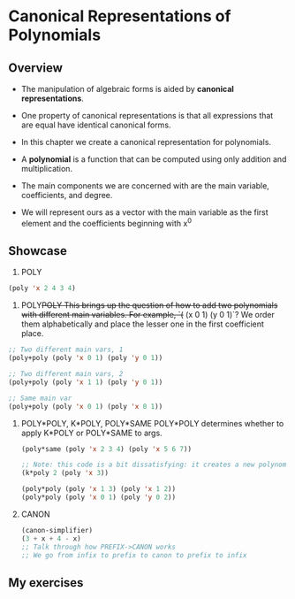 * Canonical Representations of Polynomials
** Overview
- The manipulation of algebraic forms is aided by *canonical representations*.
- One property of canonical representations is that all expressions that are equal have identical canonical forms.
- In this chapter we create a canonical representation for polynomials.

- A *polynomial* is a function that can be computed using only addition and multiplication.
- The main components we are concerned with are the main variable, coefficients, and degree.
- We will represent ours as a vector with the main variable as the first element and the coefficients beginning with x^0

** Showcase
  1. POLY
  #+begin_src lisp
    (poly 'x 2 4 3 4)
  #+end_src

  2. POLY+POLY
     This brings up the question of how to add two polynomials with different main variables. For example, `(+ (x 0 1) (y 0 1)`? We order them alphabetically and place the lesser one in the first coefficient place.
  #+begin_src lisp
    ;; Two different main vars, 1
    (poly+poly (poly 'x 0 1) (poly 'y 0 1))

    ;; Two different main vars, 2
    (poly+poly (poly 'x 1 1) (poly 'y 0 1))

    ;; Same main var
    (poly+poly (poly 'x 0 1) (poly 'x 0 1))
  #+end_src

  3. POLY*POLY, K*POLY, POLY*SAME
     POLY*POLY determines whether to apply K*POLY or POLY*SAME to args.
     #+begin_src lisp
       (poly*same (poly 'x 2 3 4) (poly 'x 5 6 7))

       ;; Note: this code is a bit dissatisfying: it creates a new polynomial of the same degree so could just write back to the input polynomial.
       (k*poly 2 (poly 'x 3))

       (poly*poly (poly 'x 1 3) (poly 'x 1 2))
       (poly*poly (poly 'x 0 1) (poly 'y 0 2))
     #+end_src

  4. CANON
     #+begin_src lisp
       (canon-simplifier)
       (3 + x + 4 - x)
       ;; Talk through how PREFIX->CANON works
       ;; We go from infix to prefix to canon to prefix to infix
     #+end_src
** My exercises

 
